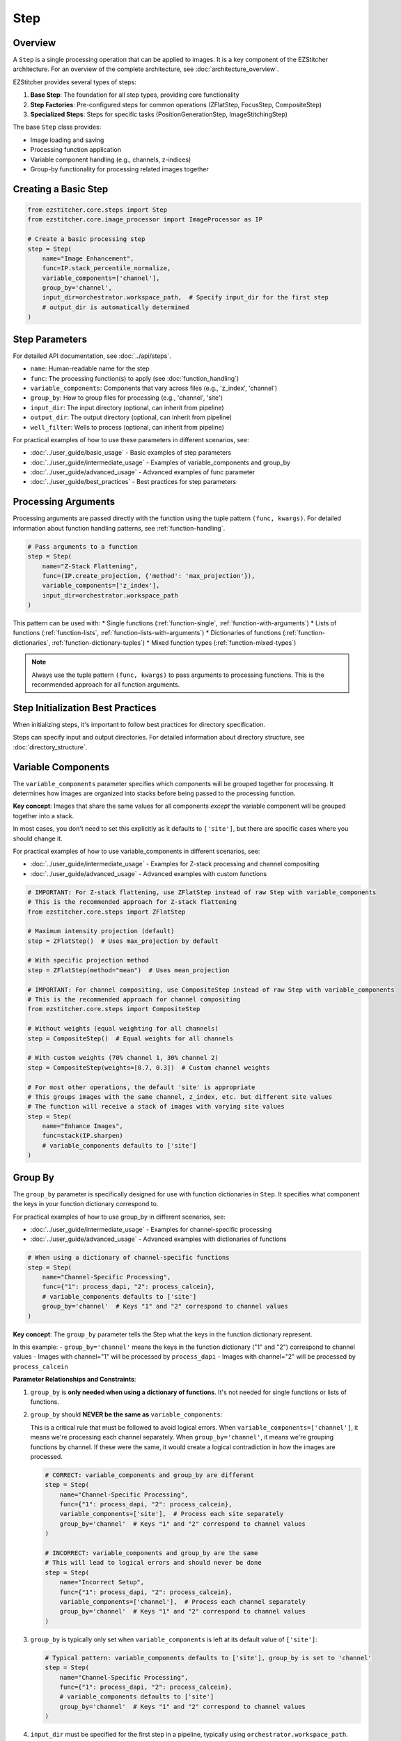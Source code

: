 ====
Step
====

Overview
-------

A ``Step`` is a single processing operation that can be applied to images. It is a key component of the EZStitcher architecture.
For an overview of the complete architecture, see :doc:`architecture_overview`.

EZStitcher provides several types of steps:

1. **Base Step**: The foundation for all step types, providing core functionality
2. **Step Factories**: Pre-configured steps for common operations (ZFlatStep, FocusStep, CompositeStep)
3. **Specialized Steps**: Steps for specific tasks (PositionGenerationStep, ImageStitchingStep)

The base ``Step`` class provides:

* Image loading and saving
* Processing function application
* Variable component handling (e.g., channels, z-indices)
* Group-by functionality for processing related images together

Creating a Basic Step
-------------------

.. code-block:: python

    from ezstitcher.core.steps import Step
    from ezstitcher.core.image_processor import ImageProcessor as IP

    # Create a basic processing step
    step = Step(
        name="Image Enhancement",
        func=IP.stack_percentile_normalize,
        variable_components=['channel'],
        group_by='channel',
        input_dir=orchestrator.workspace_path,  # Specify input_dir for the first step
        # output_dir is automatically determined
    )

.. _step-parameters:

Step Parameters
-------------

For detailed API documentation, see :doc:`../api/steps`.

* ``name``: Human-readable name for the step
* ``func``: The processing function(s) to apply (see :doc:`function_handling`)
* ``variable_components``: Components that vary across files (e.g., 'z_index', 'channel')
* ``group_by``: How to group files for processing (e.g., 'channel', 'site')
* ``input_dir``: The input directory (optional, can inherit from pipeline)
* ``output_dir``: The output directory (optional, can inherit from pipeline)
* ``well_filter``: Wells to process (optional, can inherit from pipeline)

For practical examples of how to use these parameters in different scenarios, see:

* :doc:`../user_guide/basic_usage` - Basic examples of step parameters
* :doc:`../user_guide/intermediate_usage` - Examples of variable_components and group_by
* :doc:`../user_guide/advanced_usage` - Advanced examples of func parameter
* :doc:`../user_guide/best_practices` - Best practices for step parameters

Processing Arguments
------------------

Processing arguments are passed directly with the function using the tuple pattern ``(func, kwargs)``. For detailed information about function handling patterns, see :ref:`function-handling`.

.. code-block:: python

    # Pass arguments to a function
    step = Step(
        name="Z-Stack Flattening",
        func=(IP.create_projection, {'method': 'max_projection'}),
        variable_components=['z_index'],
        input_dir=orchestrator.workspace_path
    )

This pattern can be used with:
* Single functions (:ref:`function-single`, :ref:`function-with-arguments`)
* Lists of functions (:ref:`function-lists`, :ref:`function-lists-with-arguments`)
* Dictionaries of functions (:ref:`function-dictionaries`, :ref:`function-dictionary-tuples`)
* Mixed function types (:ref:`function-mixed-types`)

.. note::
   Always use the tuple pattern ``(func, kwargs)`` to pass arguments to processing functions.
   This is the recommended approach for all function arguments.

Step Initialization Best Practices
--------------------------------

When initializing steps, it's important to follow best practices for directory specification.

Steps can specify input and output directories.
For detailed information about directory structure, see :doc:`directory_structure`.

.. _variable-components:

Variable Components
-----------------

The ``variable_components`` parameter specifies which components will be grouped together for processing. It determines how images are organized into stacks before being passed to the processing function.

**Key concept**: Images that share the same values for all components *except* the variable component will be grouped together into a stack.

In most cases, you don't need to set this explicitly as it defaults to ``['site']``, but there are specific cases where you should change it.

For practical examples of how to use variable_components in different scenarios, see:

* :doc:`../user_guide/intermediate_usage` - Examples for Z-stack processing and channel compositing
* :doc:`../user_guide/advanced_usage` - Advanced examples with custom functions

.. code-block:: python

    # IMPORTANT: For Z-stack flattening, use ZFlatStep instead of raw Step with variable_components
    # This is the recommended approach for Z-stack flattening
    from ezstitcher.core.steps import ZFlatStep

    # Maximum intensity projection (default)
    step = ZFlatStep()  # Uses max_projection by default

    # With specific projection method
    step = ZFlatStep(method="mean")  # Uses mean_projection

    # IMPORTANT: For channel compositing, use CompositeStep instead of raw Step with variable_components
    # This is the recommended approach for channel compositing
    from ezstitcher.core.steps import CompositeStep

    # Without weights (equal weighting for all channels)
    step = CompositeStep()  # Equal weights for all channels

    # With custom weights (70% channel 1, 30% channel 2)
    step = CompositeStep(weights=[0.7, 0.3])  # Custom channel weights

    # For most other operations, the default 'site' is appropriate
    # This groups images with the same channel, z_index, etc. but different site values
    # The function will receive a stack of images with varying site values
    step = Step(
        name="Enhance Images",
        func=stack(IP.sharpen)
        # variable_components defaults to ['site']
    )

.. _group-by:

Group By
-------

The ``group_by`` parameter is specifically designed for use with function dictionaries in ``Step``. It specifies what component the keys in your function dictionary correspond to.

For practical examples of how to use group_by in different scenarios, see:

* :doc:`../user_guide/intermediate_usage` - Examples for channel-specific processing
* :doc:`../user_guide/advanced_usage` - Advanced examples with dictionaries of functions

.. code-block:: python

    # When using a dictionary of channel-specific functions
    step = Step(
        name="Channel-Specific Processing",
        func={"1": process_dapi, "2": process_calcein},
        # variable_components defaults to ['site']
        group_by='channel'  # Keys "1" and "2" correspond to channel values
    )

**Key concept**: The ``group_by`` parameter tells the Step what the keys in the function dictionary represent.

In this example:
- ``group_by='channel'`` means the keys in the function dictionary ("1" and "2") correspond to channel values
- Images with channel="1" will be processed by ``process_dapi``
- Images with channel="2" will be processed by ``process_calcein``

**Parameter Relationships and Constraints**:

1. ``group_by`` is **only needed when using a dictionary of functions**. It's not needed for single functions or lists of functions.

2. ``group_by`` should **NEVER be the same as** ``variable_components``:

   This is a critical rule that must be followed to avoid logical errors. When ``variable_components=['channel']``, it means we're processing each channel separately. When ``group_by='channel'``, it means we're grouping functions by channel. If these were the same, it would create a logical contradiction in how the images are processed.

   .. code-block:: python

       # CORRECT: variable_components and group_by are different
       step = Step(
           name="Channel-Specific Processing",
           func={"1": process_dapi, "2": process_calcein},
           variable_components=['site'],  # Process each site separately
           group_by='channel'  # Keys "1" and "2" correspond to channel values
       )

       # INCORRECT: variable_components and group_by are the same
       # This will lead to logical errors and should never be done
       step = Step(
           name="Incorrect Setup",
           func={"1": process_dapi, "2": process_calcein},
           variable_components=['channel'],  # Process each channel separately
           group_by='channel'  # Keys "1" and "2" correspond to channel values
       )

3. ``group_by`` is typically only set when ``variable_components`` is left at its default value of ``['site']``:

   .. code-block:: python

       # Typical pattern: variable_components defaults to ['site'], group_by is set to 'channel'
       step = Step(
           name="Channel-Specific Processing",
           func={"1": process_dapi, "2": process_calcein},
           # variable_components defaults to ['site']
           group_by='channel'  # Keys "1" and "2" correspond to channel values
       )

4. ``input_dir`` must be specified for the first step in a pipeline, typically using ``orchestrator.workspace_path``.

5. ``output_dir`` is optional and will be automatically determined if not specified.

6. ``well_filter`` is optional and will inherit from the pipeline's context if not specified.

.. _step-best-practices:

Best Practices
------------

For comprehensive best practices on using steps effectively, see :ref:`best-practices-steps` in the :doc:`../user_guide/best_practices` guide.

For information on when to use specialized steps, see :ref:`best-practices-steps` in the :doc:`../user_guide/best_practices` guide.

For channel-specific processing with different functions per channel, using a raw ``Step`` with a dictionary
of functions and ``group_by='channel'`` is the appropriate approach.
